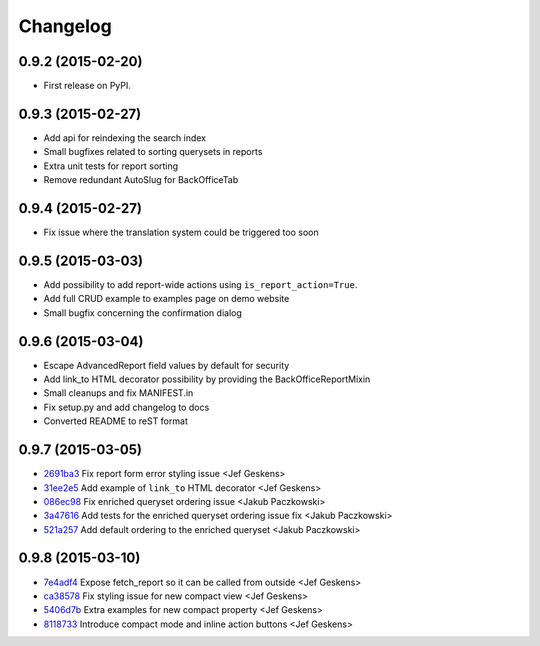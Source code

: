 .. :changelog:

Changelog
---------

0.9.2 (2015-02-20)
++++++++++++++++++

* First release on PyPI.

0.9.3 (2015-02-27)
++++++++++++++++++

* Add api for reindexing the search index
* Small bugfixes related to sorting querysets in reports
* Extra unit tests for report sorting
* Remove redundant AutoSlug for BackOfficeTab

0.9.4 (2015-02-27)
++++++++++++++++++

* Fix issue where the translation system could be triggered too soon

0.9.5 (2015-03-03)
++++++++++++++++++

* Add possibility to add report-wide actions using ``is_report_action=True``.
* Add full CRUD example to examples page on demo website
* Small bugfix concerning the confirmation dialog

0.9.6 (2015-03-04)
++++++++++++++++++

* Escape AdvancedReport field values by default for security
* Add link_to HTML decorator possibility by providing the BackOfficeReportMixin
* Small cleanups and fix MANIFEST.in
* Fix setup.py and add changelog to docs
* Converted README to reST format

0.9.7 (2015-03-05)
++++++++++++++++++

* `2691ba3 <https://github.com/vikingco/django-advanced-reports/commit/2691ba3>`_ Fix report form error styling issue <Jef Geskens>
* `31ee2e5 <https://github.com/vikingco/django-advanced-reports/commit/31ee2e5>`_ Add example of ``link_to`` HTML decorator <Jef Geskens>
* `086ec98 <https://github.com/vikingco/django-advanced-reports/commit/086ec98>`_ Fix enriched queryset ordering issue <Jakub Paczkowski>
* `3a47616 <https://github.com/vikingco/django-advanced-reports/commit/3a47616>`_ Add tests for the enriched queryset ordering issue fix <Jakub Paczkowski>
* `521a257 <https://github.com/vikingco/django-advanced-reports/commit/521a257>`_ Add default ordering to the enriched queryset <Jakub Paczkowski>

0.9.8 (2015-03-10)
++++++++++++++++++

* `7e4adf4 <https://github.com/vikingco/django-advanced-reports/commit/7e4adf4>`_ Expose fetch_report so it can be called from outside <Jef Geskens>
* `ca38578 <https://github.com/vikingco/django-advanced-reports/commit/ca38578>`_ Fix styling issue for new compact view <Jef Geskens>
* `5406d7b <https://github.com/vikingco/django-advanced-reports/commit/5406d7b>`_ Extra examples for new compact property <Jef Geskens>
* `8118733 <https://github.com/vikingco/django-advanced-reports/commit/8118733>`_ Introduce compact mode and inline action buttons <Jef Geskens>

